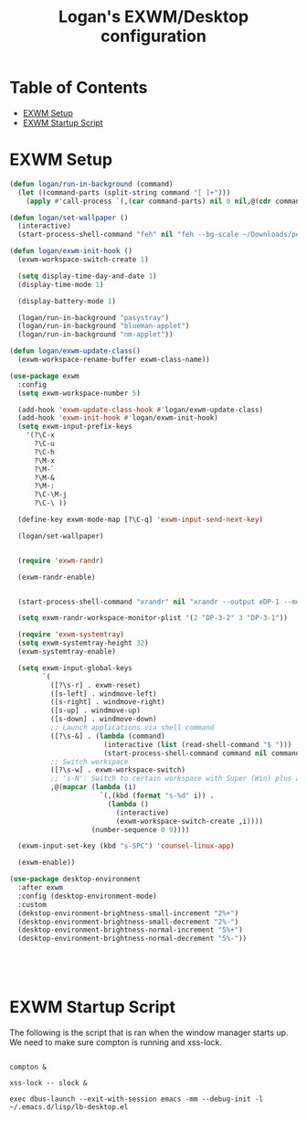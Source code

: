 #+TITLE: Logan's EXWM/Desktop configuration

#+PROPERTY: header-args :mkdirp yes
#+PROPERTY: header-args:sh   :tangle-mode
#+PROPERTY: header-args:conf :tangle-mode (identity #o555)

* Table of Contents
:PROPERTIES:
:TOC:      :include all :ignore this
:END:
:CONTENTS:
- [[#exwm-setup][EXWM Setup]]
- [[#exwm-startup-script][EXWM Startup Script]]
:END:


* EXWM Setup

#+begin_src emacs-lisp :tangle .emacs.d/lisp/lb-desktop.el :mkdirp yes
  (defun logan/run-in-background (command)
    (let ((command-parts (split-string command "[ ]+")))
      (apply #'call-process `(,(car command-parts) nil 0 nil,@(cdr command-parts)))))

  (defun logan/set-wallpaper ()
    (interactive)
    (start-process-shell-command "feh" nil "feh --bg-scale ~/Downloads/pexels-andrea-p-coan-830965.jpg"))

  (defun logan/exwm-init-hook ()
    (exwm-workspace-switch-create 1)

    (setq display-time-day-and-date 1)
    (display-time-mode 1)

    (display-battery-mode 1)

    (logan/run-in-background "pasystray")
    (logan/run-in-background "blueman-applet")
    (logan/run-in-background "nm-applet"))

  (defun logan/exwm-update-class()
    (exwm-workspace-rename-buffer exwm-class-name))

  (use-package exwm
    :config
    (setq exwm-workspace-number 5)

    (add-hook 'exwm-update-class-hook #'logan/exwm-update-class)
    (add-hook 'exwm-init-hook #'logan/exwm-init-hook)
    (setq exwm-input-prefix-keys
      '(?\C-x
        ?\C-u
        ?\C-h
        ?\M-x
        ?\M-`
        ?\M-&
        ?\M-:
        ?\C-\M-j
        ?\C-\ ))

    (define-key exwm-mode-map [?\C-q] 'exwm-input-send-next-key)

    (logan/set-wallpaper)


    (require 'exwm-randr)

    (exwm-randr-enable)


    (start-process-shell-command "xrandr" nil "xrandr --output eDP-1 --mode 1920x1080 --pos 0x0 --rotate normal --output HDMI-1 --off --output DP-1 --off --output DP-2 --off --output DP-3 --off --output DP-4 --off --output DP-3-1 --mode 1920x1200 --pos 5760x0 --rotate left --output DP-3-2 --primary --mode 3840x2160 --rate 30.0 --pos 1920x0 --rotate normal --output DP-3-3 --off")

    (setq exwm-randr-workspace-monitor-plist '(2 "DP-3-2" 3 "DP-3-1"))

    (require 'exwm-systemtray)
    (setq exwm-systemtray-height 32)
    (exwm-systemtray-enable)

    (setq exwm-input-global-keys
          `(
            ([?\s-r] . exwm-reset)
            ([s-left] . windmove-left)
            ([s-right] . windmove-right)
            ([s-up] . windmove-up)
            ([s-down] . windmove-down)
            ;; Launch applications via shell command
            ([?\s-&] . (lambda (command)
                         (interactive (list (read-shell-command "$ ")))
                         (start-process-shell-command command nil command)))
            ;; Switch workspace
            ([?\s-w] . exwm-workspace-switch)
            ;; 's-N': Switch to certain workspace with Super (Win) plus a number key (0 - 9)
            ,@(mapcar (lambda (i)
                        `(,(kbd (format "s-%d" i)) .
                          (lambda ()
                            (interactive)
                            (exwm-workspace-switch-create ,i))))
                      (number-sequence 0 9))))

    (exwm-input-set-key (kbd "s-SPC") 'counsel-linux-app)

    (exwm-enable))

  (use-package desktop-environment
    :after exwm
    :config (desktop-environment-mode)
    :custom
    (dekstop-environment-brightness-small-increment "2%+")
    (desktop-environment-brightness-small-decrement "2%-")
    (desktop-environment-brightness-normal-increment "5%+")
    (desktop-environment-brightness-normal-decrement "5%-"))





#+end_src


* EXWM Startup Script

The following is the script that is ran when the window manager starts up. We need to make sure compton is running and xss-lock. 

#+begin_src shell :tangle .emacs.d/exwm/start-exwm.sh :shebang #!/bin/sh

  compton &

  xss-lock -- slock &

  exec dbus-launch --exit-with-session emacs -mm --debug-init -l ~/.emacs.d/lisp/lb-desktop.el


#+end_src
